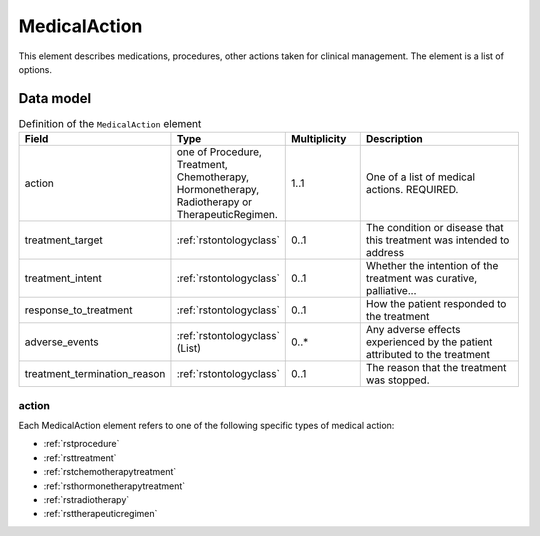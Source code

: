 .. _rstmedicalaction:

##############
MedicalAction
##############

This element describes medications, procedures, other actions taken
for clinical management. The element is a list of options.


Data model
##########

.. list-table:: Definition  of the ``MedicalAction`` element
   :widths: 25 25 25 75
   :header-rows: 1

   * - Field
     - Type
     - Multiplicity
     - Description
   * - action
     - one of Procedure, Treatment, Chemotherapy, Hormonetherapy, Radiotherapy or TherapeuticRegimen.
     - 1..1
     - One of a list of medical actions. REQUIRED.
   * - treatment_target
     - :ref:`rstontologyclass`
     - 0..1
     - The condition or disease that this treatment was intended to address
   * - treatment_intent
     - :ref:`rstontologyclass`
     - 0..1
     - Whether the intention of the treatment was curative, palliative...
   * - response_to_treatment
     - :ref:`rstontologyclass`
     - 0..1
     - How the patient responded to the treatment
   * - adverse_events
     - :ref:`rstontologyclass` (List)
     - 0..*
     - Any adverse effects experienced by the patient attributed to the treatment
   * - treatment_termination_reason
     - :ref:`rstontologyclass`
     - 0..1
     - The reason that the treatment was stopped.


action
~~~~~~

Each MedicalAction element refers to one of the following specific types of medical action:

* :ref:`rstprocedure`
* :ref:`rsttreatment`
* :ref:`rstchemotherapytreatment`
* :ref:`rsthormonetherapytreatment`
* :ref:`rstradiotherapy`
* :ref:`rsttherapeuticregimen`





